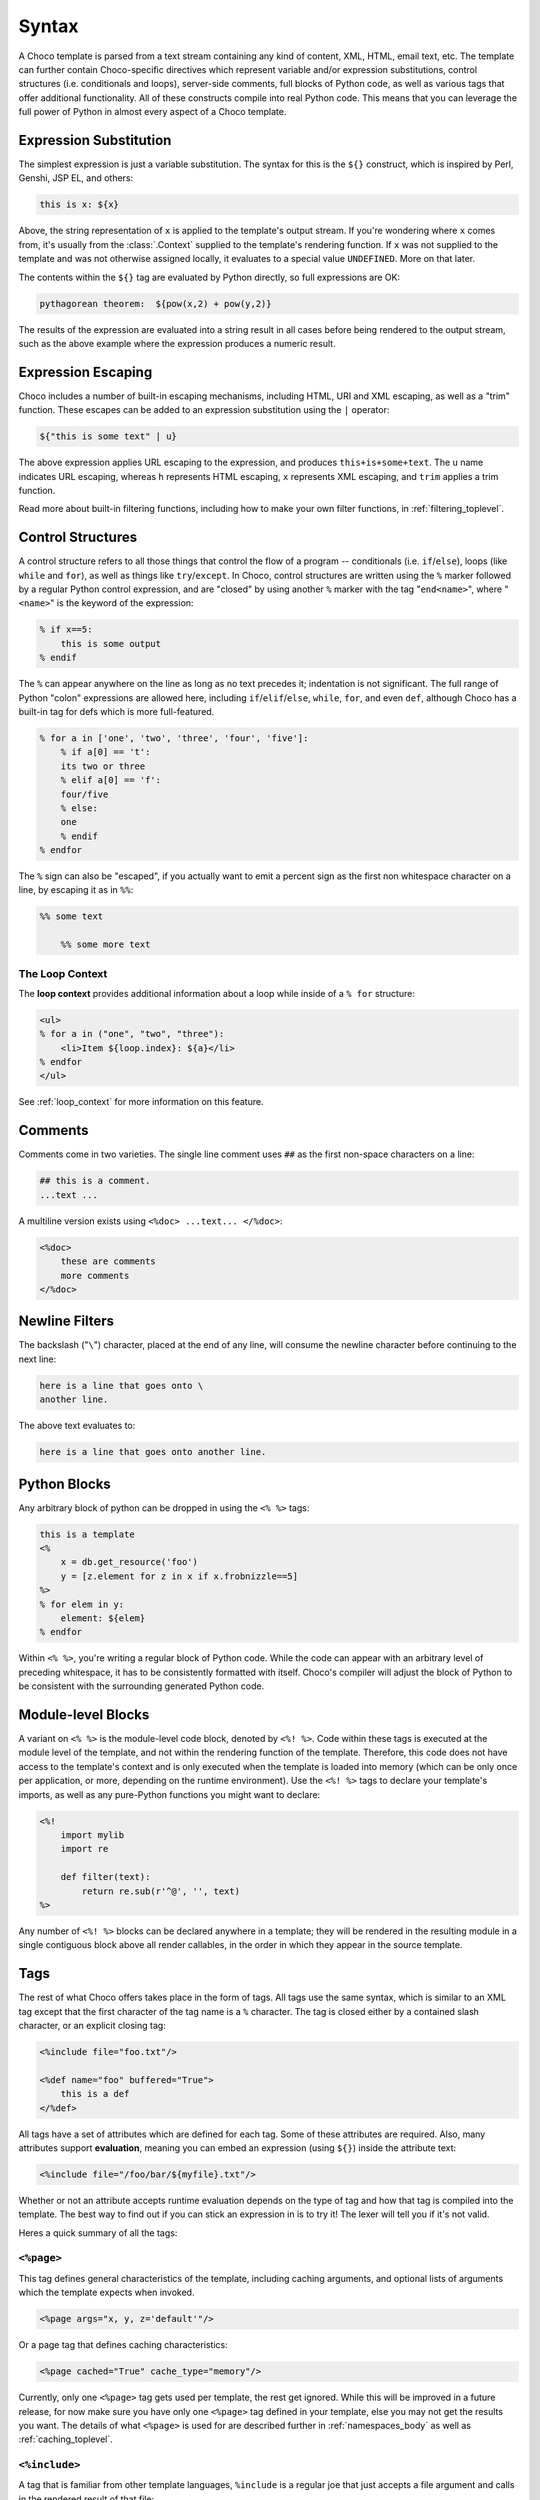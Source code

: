 .. _syntax_toplevel:

======
Syntax
======

A Choco template is parsed from a text stream containing any kind
of content, XML, HTML, email text, etc. The template can further
contain Choco-specific directives which represent variable and/or
expression substitutions, control structures (i.e. conditionals
and loops), server-side comments, full blocks of Python code, as
well as various tags that offer additional functionality. All of
these constructs compile into real Python code. This means that
you can leverage the full power of Python in almost every aspect
of a Choco template.

Expression Substitution
=======================

The simplest expression is just a variable substitution. The
syntax for this is the ``${}`` construct, which is inspired by
Perl, Genshi, JSP EL, and others:

.. sourcecode:: choco

    this is x: ${x}

Above, the string representation of ``x`` is applied to the
template's output stream. If you're wondering where ``x`` comes
from, it's usually from the :class:`.Context` supplied to the
template's rendering function. If ``x`` was not supplied to the
template and was not otherwise assigned locally, it evaluates to
a special value ``UNDEFINED``. More on that later.

The contents within the ``${}`` tag are evaluated by Python
directly, so full expressions are OK:

.. sourcecode:: choco

    pythagorean theorem:  ${pow(x,2) + pow(y,2)}

The results of the expression are evaluated into a string result
in all cases before being rendered to the output stream, such as
the above example where the expression produces a numeric
result.

Expression Escaping
===================

Choco includes a number of built-in escaping mechanisms,
including HTML, URI and XML escaping, as well as a "trim"
function. These escapes can be added to an expression
substitution using the ``|`` operator:

.. sourcecode:: choco

    ${"this is some text" | u}

The above expression applies URL escaping to the expression, and
produces ``this+is+some+text``. The ``u`` name indicates URL
escaping, whereas ``h`` represents HTML escaping, ``x``
represents XML escaping, and ``trim`` applies a trim function.

Read more about built-in filtering functions, including how to
make your own filter functions, in :ref:`filtering_toplevel`.

Control Structures
==================

A control structure refers to all those things that control the
flow of a program -- conditionals (i.e. ``if``/``else``), loops (like
``while`` and ``for``), as well as things like ``try``/``except``. In Choco,
control structures are written using the ``%`` marker followed
by a regular Python control expression, and are "closed" by
using another ``%`` marker with the tag "``end<name>``", where
"``<name>``" is the keyword of the expression:

.. sourcecode:: choco

    % if x==5:
        this is some output
    % endif

The ``%`` can appear anywhere on the line as long as no text
precedes it; indentation is not significant. The full range of
Python "colon" expressions are allowed here, including
``if``/``elif``/``else``, ``while``, ``for``, and even ``def``, although
Choco has a built-in tag for defs which is more full-featured.

.. sourcecode:: choco

    % for a in ['one', 'two', 'three', 'four', 'five']:
        % if a[0] == 't':
        its two or three
        % elif a[0] == 'f':
        four/five
        % else:
        one
        % endif
    % endfor

The ``%`` sign can also be "escaped", if you actually want to
emit a percent sign as the first non whitespace character on a
line, by escaping it as in ``%%``:

.. sourcecode:: choco

    %% some text

        %% some more text

The Loop Context
----------------

The **loop context** provides additional information about a loop
while inside of a ``% for`` structure:

.. sourcecode:: choco

    <ul>
    % for a in ("one", "two", "three"):
        <li>Item ${loop.index}: ${a}</li>
    % endfor
    </ul>

See :ref:`loop_context` for more information on this feature.

.. versionadded:: 0.7

Comments
========

Comments come in two varieties. The single line comment uses
``##`` as the first non-space characters on a line:

.. sourcecode:: choco

    ## this is a comment.
    ...text ...

A multiline version exists using ``<%doc> ...text... </%doc>``:

.. sourcecode:: choco

    <%doc>
        these are comments
        more comments
    </%doc>

Newline Filters
===============

The backslash ("``\``") character, placed at the end of any
line, will consume the newline character before continuing to
the next line:

.. sourcecode:: choco

    here is a line that goes onto \
    another line.

The above text evaluates to:

.. sourcecode:: text

    here is a line that goes onto another line.

Python Blocks
=============

Any arbitrary block of python can be dropped in using the ``<%
%>`` tags:

.. sourcecode:: choco

    this is a template
    <%
        x = db.get_resource('foo')
        y = [z.element for z in x if x.frobnizzle==5]
    %>
    % for elem in y:
        element: ${elem}
    % endfor

Within ``<% %>``, you're writing a regular block of Python code.
While the code can appear with an arbitrary level of preceding
whitespace, it has to be consistently formatted with itself.
Choco's compiler will adjust the block of Python to be consistent
with the surrounding generated Python code.

Module-level Blocks
===================

A variant on ``<% %>`` is the module-level code block, denoted
by ``<%! %>``. Code within these tags is executed at the module
level of the template, and not within the rendering function of
the template. Therefore, this code does not have access to the
template's context and is only executed when the template is
loaded into memory (which can be only once per application, or
more, depending on the runtime environment). Use the ``<%! %>``
tags to declare your template's imports, as well as any
pure-Python functions you might want to declare:

.. sourcecode:: choco

    <%!
        import mylib
        import re

        def filter(text):
            return re.sub(r'^@', '', text)
    %>

Any number of ``<%! %>`` blocks can be declared anywhere in a
template; they will be rendered in the resulting module
in a single contiguous block above all render callables,
in the order in which they appear in the source template.

Tags
====

The rest of what Choco offers takes place in the form of tags.
All tags use the same syntax, which is similar to an XML tag
except that the first character of the tag name is a ``%``
character. The tag is closed either by a contained slash
character, or an explicit closing tag:

.. sourcecode:: choco

    <%include file="foo.txt"/>

    <%def name="foo" buffered="True">
        this is a def
    </%def>

All tags have a set of attributes which are defined for each
tag. Some of these attributes are required. Also, many
attributes support **evaluation**, meaning you can embed an
expression (using ``${}``) inside the attribute text:

.. sourcecode:: choco

    <%include file="/foo/bar/${myfile}.txt"/>

Whether or not an attribute accepts runtime evaluation depends
on the type of tag and how that tag is compiled into the
template. The best way to find out if you can stick an
expression in is to try it! The lexer will tell you if it's not
valid.

Heres a quick summary of all the tags:

``<%page>``
-----------

This tag defines general characteristics of the template,
including caching arguments, and optional lists of arguments
which the template expects when invoked.

.. sourcecode:: choco

    <%page args="x, y, z='default'"/>

Or a page tag that defines caching characteristics:

.. sourcecode:: choco

    <%page cached="True" cache_type="memory"/>

Currently, only one ``<%page>`` tag gets used per template, the
rest get ignored. While this will be improved in a future
release, for now make sure you have only one ``<%page>`` tag
defined in your template, else you may not get the results you
want. The details of what ``<%page>`` is used for are described
further in :ref:`namespaces_body` as well as :ref:`caching_toplevel`.

``<%include>``
--------------

A tag that is familiar from other template languages, ``%include``
is a regular joe that just accepts a file argument and calls in
the rendered result of that file:

.. sourcecode:: choco

    <%include file="header.html"/>

        hello world

    <%include file="footer.html"/>

Include also accepts arguments which are available as ``<%page>`` arguments in the receiving template:

.. sourcecode:: choco

    <%include file="toolbar.html" args="current_section='members', username='ed'"/>

``<%def>``
----------

The ``%def`` tag defines a Python function which contains a set
of content, that can be called at some other point in the
template. The basic idea is simple:

.. sourcecode:: choco

    <%def name="myfunc(x)">
        this is myfunc, x is ${x}
    </%def>

    ${myfunc(7)}

The ``%def`` tag is a lot more powerful than a plain Python ``def``, as
the Choco compiler provides many extra services with ``%def`` that
you wouldn't normally have, such as the ability to export defs
as template "methods", automatic propagation of the current
:class:`.Context`, buffering/filtering/caching flags, and def calls
with content, which enable packages of defs to be sent as
arguments to other def calls (not as hard as it sounds). Get the
full deal on what ``%def`` can do in :ref:`defs_toplevel`.

``<%block>``
------------

``%block`` is a tag that is close to a ``%def``,
except executes itself immediately in its base-most scope,
and can also be anonymous (i.e. with no name):

.. sourcecode:: choco

    <%block filter="h">
        some <html> stuff.
    </%block>

Inspired by Jinja2 blocks, named blocks offer a syntactically pleasing way
to do inheritance:

.. sourcecode:: choco

    <html>
        <body>
        <%block name="header">
            <h2><%block name="title"/></h2>
        </%block>
        ${self.body()}
        </body>
    </html>

Blocks are introduced in :ref:`blocks` and further described in :ref:`inheritance_toplevel`.

.. versionadded:: 0.4.1

``<%namespace>``
----------------

``%namespace`` is Choco's equivalent of Python's ``import``
statement. It allows access to all the rendering functions and
metadata of other template files, plain Python modules, as well
as locally defined "packages" of functions.

.. sourcecode:: choco

    <%namespace file="functions.html" import="*"/>

The underlying object generated by ``%namespace``, an instance of
:class:`.choco.runtime.Namespace`, is a central construct used in
templates to reference template-specific information such as the
current URI, inheritance structures, and other things that are
not as hard as they sound right here. Namespaces are described
in :ref:`namespaces_toplevel`.

``<%inherit>``
--------------

Inherit allows templates to arrange themselves in **inheritance
chains**. This is a concept familiar in many other template
languages.

.. sourcecode:: choco

    <%inherit file="base.html"/>

When using the ``%inherit`` tag, control is passed to the topmost
inherited template first, which then decides how to handle
calling areas of content from its inheriting templates. Choco
offers a lot of flexibility in this area, including dynamic
inheritance, content wrapping, and polymorphic method calls.
Check it out in :ref:`inheritance_toplevel`.

``<%``\ nsname\ ``:``\ defname\ ``>``
-------------------------------------

Any user-defined "tag" can be created against
a namespace by using a tag with a name of the form
``<%<namespacename>:<defname>>``. The closed and open formats of such a
tag are equivalent to an inline expression and the ``<%call>``
tag, respectively.

.. sourcecode:: choco

    <%mynamespace:somedef param="some value">
        this is the body
    </%mynamespace:somedef>

To create custom tags which accept a body, see
:ref:`defs_with_content`.

.. versionadded:: 0.2.3

``<%call>``
-----------

The call tag is the "classic" form of a user-defined tag, and is
roughly equivalent to the ``<%namespacename:defname>`` syntax
described above. This tag is also described in :ref:`defs_with_content`.

``<%doc>``
----------

The ``%doc`` tag handles multiline comments:

.. sourcecode:: choco

    <%doc>
        these are comments
        more comments
    </%doc>

Also the ``##`` symbol as the first non-space characters on a line can be used for single line comments.

``<%text>``
-----------

This tag suspends the Choco lexer's normal parsing of Choco
template directives, and returns its entire body contents as
plain text. It is used pretty much to write documentation about
Choco:

.. sourcecode:: choco

    <%text filter="h">
        heres some fake choco ${syntax}
        <%def name="x()">${x}</%def>
    </%text>

.. _syntax_exiting_early:

Exiting Early from a Template
=============================

Sometimes you want to stop processing a template or ``<%def>``
method in the middle and just use the text you've accumulated so
far.  This is accomplished by using ``return`` statement inside
a Python block.   It's a good idea for the ``return`` statement
to return an empty string, which prevents the Python default return
value of ``None`` from being rendered by the template.  This
return value is for semantic purposes provided in templates via
the ``STOP_RENDERING`` symbol:

.. sourcecode:: choco

    % if not len(records):
        No records found.
        <% return STOP_RENDERING %>
    % endif

Or perhaps:

.. sourcecode:: choco

    <%
        if not len(records):
            return STOP_RENDERING
    %>

In older versions of Choco, an empty string can be substituted for
the ``STOP_RENDERING`` symbol:

.. sourcecode:: choco

    <% return '' %>

.. versionadded:: 1.0.2 - added the ``STOP_RENDERING`` symbol which serves
   as a semantic identifier for the empty string ``""`` used by a
   Python ``return`` statement.

